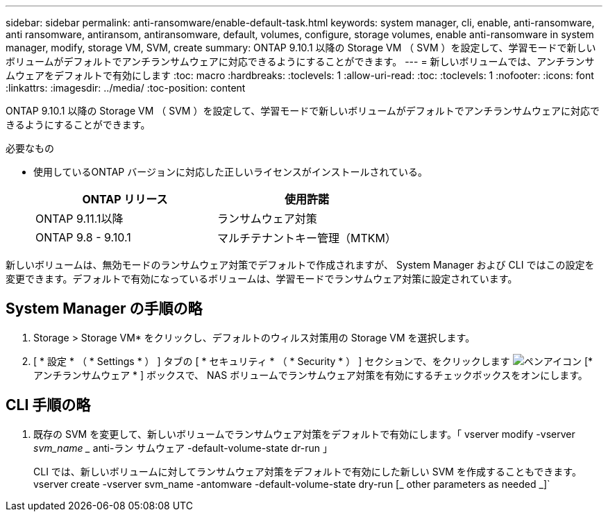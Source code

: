 ---
sidebar: sidebar 
permalink: anti-ransomware/enable-default-task.html 
keywords: system manager, cli, enable, anti-ransomware, anti ransomware, antiransom, antiransomware, default, volumes, configure, storage volumes, enable anti-ransomware in system manager, modify, storage VM, SVM, create 
summary: ONTAP 9.10.1 以降の Storage VM （ SVM ）を設定して、学習モードで新しいボリュームがデフォルトでアンチランサムウェアに対応できるようにすることができます。 
---
= 新しいボリュームでは、アンチランサムウェアをデフォルトで有効にします
:toc: macro
:hardbreaks:
:toclevels: 1
:allow-uri-read: 
:toc: 
:toclevels: 1
:nofooter: 
:icons: font
:linkattrs: 
:imagesdir: ../media/
:toc-position: content


[role="lead"]
ONTAP 9.10.1 以降の Storage VM （ SVM ）を設定して、学習モードで新しいボリュームがデフォルトでアンチランサムウェアに対応できるようにすることができます。

.必要なもの
* 使用しているONTAP バージョンに対応した正しいライセンスがインストールされている。
+
[cols="2*"]
|===
| ONTAP リリース | 使用許諾 


 a| 
ONTAP 9.11.1以降
 a| 
ランサムウェア対策



 a| 
ONTAP 9.8 - 9.10.1
 a| 
マルチテナントキー管理（MTKM）

|===


新しいボリュームは、無効モードのランサムウェア対策でデフォルトで作成されますが、 System Manager および CLI ではこの設定を変更できます。デフォルトで有効になっているボリュームは、学習モードでランサムウェア対策に設定されています。



== System Manager の手順の略

. Storage > Storage VM* をクリックし、デフォルトのウィルス対策用の Storage VM を選択します。
. [ * 設定 * （ * Settings * ） ] タブの [ * セキュリティ * （ * Security * ） ] セクションで、をクリックします image:icon_pencil.gif["ペンアイコン"] [* アンチランサムウェア * ] ボックスで、 NAS ボリュームでランサムウェア対策を有効にするチェックボックスをオンにします。




== CLI 手順の略

. 既存の SVM を変更して、新しいボリュームでランサムウェア対策をデフォルトで有効にします。「 vserver modify -vserver _svm_name __ anti-ラン サムウェア -default-volume-state dr-run 」
+
CLI では、新しいボリュームに対してランサムウェア対策をデフォルトで有効にした新しい SVM を作成することもできます。vserver create -vserver svm_name -antomware -default-volume-state dry-run [_ other parameters as needed _]`


